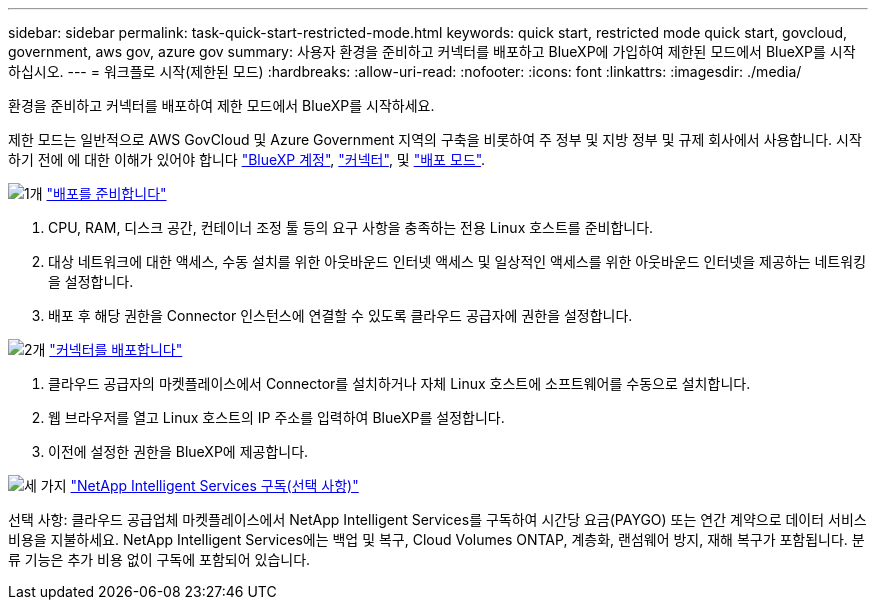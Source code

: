 ---
sidebar: sidebar 
permalink: task-quick-start-restricted-mode.html 
keywords: quick start, restricted mode quick start, govcloud, government, aws gov, azure gov 
summary: 사용자 환경을 준비하고 커넥터를 배포하고 BlueXP에 가입하여 제한된 모드에서 BlueXP를 시작하십시오. 
---
= 워크플로 시작(제한된 모드)
:hardbreaks:
:allow-uri-read: 
:nofooter: 
:icons: font
:linkattrs: 
:imagesdir: ./media/


[role="lead"]
환경을 준비하고 커넥터를 배포하여 제한 모드에서 BlueXP를 시작하세요.

제한 모드는 일반적으로 AWS GovCloud 및 Azure Government 지역의 구축을 비롯하여 주 정부 및 지방 정부 및 규제 회사에서 사용합니다. 시작하기 전에 에 대한 이해가 있어야 합니다 link:concept-netapp-accounts.html["BlueXP 계정"], link:concept-connectors.html["커넥터"], 및 link:concept-modes.html["배포 모드"].

.image:https://raw.githubusercontent.com/NetAppDocs/common/main/media/number-1.png["1개"] link:task-prepare-restricted-mode.html["배포를 준비합니다"]
[role="quick-margin-list"]
. CPU, RAM, 디스크 공간, 컨테이너 조정 툴 등의 요구 사항을 충족하는 전용 Linux 호스트를 준비합니다.
. 대상 네트워크에 대한 액세스, 수동 설치를 위한 아웃바운드 인터넷 액세스 및 일상적인 액세스를 위한 아웃바운드 인터넷을 제공하는 네트워킹을 설정합니다.
. 배포 후 해당 권한을 Connector 인스턴스에 연결할 수 있도록 클라우드 공급자에 권한을 설정합니다.


.image:https://raw.githubusercontent.com/NetAppDocs/common/main/media/number-2.png["2개"] link:task-install-restricted-mode.html["커넥터를 배포합니다"]
[role="quick-margin-list"]
. 클라우드 공급자의 마켓플레이스에서 Connector를 설치하거나 자체 Linux 호스트에 소프트웨어를 수동으로 설치합니다.
. 웹 브라우저를 열고 Linux 호스트의 IP 주소를 입력하여 BlueXP를 설정합니다.
. 이전에 설정한 권한을 BlueXP에 제공합니다.


.image:https://raw.githubusercontent.com/NetAppDocs/common/main/media/number-3.png["세 가지"] link:task-subscribe-restricted-mode.html["NetApp Intelligent Services 구독(선택 사항)"]
[role="quick-margin-para"]
선택 사항: 클라우드 공급업체 마켓플레이스에서 NetApp Intelligent Services를 구독하여 시간당 요금(PAYGO) 또는 연간 계약으로 데이터 서비스 비용을 지불하세요. NetApp Intelligent Services에는 백업 및 복구, Cloud Volumes ONTAP, 계층화, 랜섬웨어 방지, 재해 복구가 포함됩니다. 분류 기능은 추가 비용 없이 구독에 포함되어 있습니다.
